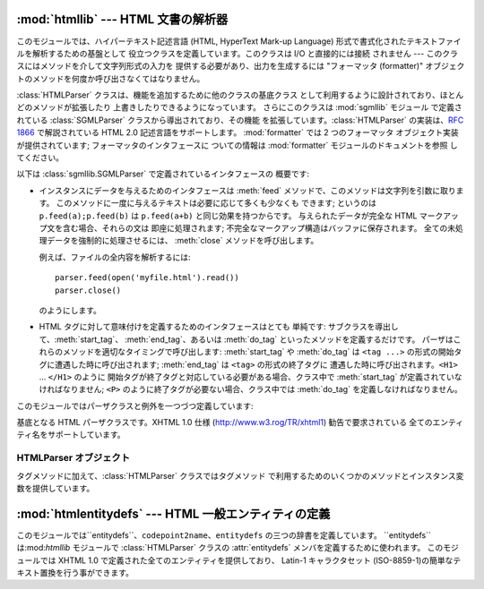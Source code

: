 
:mod:`htmllib` --- HTML 文書の解析器
====================================

.. module:: htmllib
   :synopsis: HTML 文書の解析器。


.. index::
   single: HTML
   single: hypertext

このモジュールでは、ハイパーテキスト記述言語 (HTML, HyperText Mark-up  Language)
形式で書式化されたテキストファイルを解析するための基盤として 役立つクラスを定義しています。このクラスは I/O と直接的には接続 されません ---
このクラスにはメソッドを介して文字列形式の入力を 提供する必要があり、出力を生成するには "フォーマッタ (formatter)"
オブジェクトのメソッドを何度か呼び出さなくてはなりません。

.. index::
   module: sgmllib
   module: formatter
   single: SGMLParser (in module sgmllib)

:class:`HTMLParser` クラスは、機能を追加するために他のクラスの基底クラス として利用するように設計されており、ほとんどのメソッドが拡張したり
上書きしたりできるようになっています。 さらにこのクラスは :mod:`sgmllib` モジュール で定義されている :class:`SGMLParser`
クラスから導出されており、その機能 を拡張しています。:class:`HTMLParser` の実装は、:rfc:`1866` で解説されている HTML
2.0 記述言語をサポートします。 :mod:`formatter` では 2 つのフォーマッタ オブジェクト実装が提供されています;
フォーマッタのインタフェースに ついての情報は :mod:`formatter` モジュールのドキュメントを参照 してください。

以下は :class:`sgmllib.SGMLParser` で定義されているインタフェースの 概要です:

* インスタンスにデータを与えるためのインタフェースは :meth:`feed` メソッドで、このメソッドは文字列を引数に取ります。
  このメソッドに一度に与えるテキストは必要に応じて多くも少なくも できます; というのは ``p.feed(a);p.feed(b)`` は
  ``p.feed(a+b)``  と同じ効果を持つからです。 与えられたデータが完全な HTML マークアップ文を含む場合、それらの文は 即座に処理されます;
  不完全なマークアップ構造はバッファに保存されます。 全ての未処理データを強制的に処理させるには、 :meth:`close`  メソッドを呼び出します。

  例えば、ファイルの全内容を解析するには::

     parser.feed(open('myfile.html').read())
     parser.close()

  のようにします。

* HTML タグに対して意味付けを定義するためのインタフェースはとても 単純です: サブクラスを導出して、:meth:`start_tag`、
  :meth:`end_tag`、あるいは :meth:`do_tag` といったメソッドを定義するだけです。
  パーザはこれらのメソッドを適切なタイミングで呼び出します:  :meth:`start_tag` や :meth:`do_tag` は  ``<tag
  ...>`` の形式の開始タグに遭遇した時に呼び出されます; :meth:`end_tag` は ``<tag>`` の形式の終了タグに
  遭遇した時に呼び出されます。``<H1>`` ... ``</H1>`` のように 開始タグが終了タグと対応している必要がある場合、クラス中で
  :meth:`start_tag` が定義されていなければなりません; ``<P>`` のように終了タグが必要ない場合、クラス中では
  :meth:`do_tag` を定義しなければなりません。

このモジュールではパーザクラスと例外を一つづつ定義しています:


.. class:: HTMLParser(formatter)

   基底となる HTML パーザクラスです。XHTML 1.0 仕様  (`<http://www.w3.rog/TR/xhtml1>`_) 勧告で要求されている
   全てのエンティティ名をサポートしています。


.. exception:: HTMLParseError

   :class:`HTMLParser` クラスがパーズ処理中にエラーに遭遇した場合に 送出する例外です。

   .. versionadded:: 2.4


.. seealso::

   Module :mod:`formatter`
      抽象化された書式イベントの流れを writer オブジェクト上の特定の出力イベントに変換するための インターフェース。

   Module :mod:`HTMLParser`
      HTML パーザのひとつです。やや低いレベル でしか入力を扱えませんが、XHTML を扱うことができるように設計 されています。"広く知られている HTML
      (HTML as deployed)" では 使われておらずかつ XHTML では正しくないとされる SGML 構文のいくつか は実装されていません。

   Module :mod:`htmlentitydefs`
      XHTML 1.0 エンティティに対する置換 テキストの定義。

   Module :mod:`sgmllib`
      :class:`HTMLParser` の基底クラス。


.. _html-parser-objects:

HTMLParser オブジェクト
-----------------------

タグメソッドに加えて、:class:`HTMLParser` クラスではタグメソッド で利用するためのいくつかのメソッドとインスタンス変数を提供しています。


.. attribute:: HTMLParser.formatter

   パーザに関連付けられているフォーマッタインスタンスです。


.. attribute:: HTMLParser.nofill

   ブール値のフラグで、空白文字を縮約したくないときには真、縮約するときには 偽にします。一般的には、この値を真にするのは、``<PRE>`` 要素の
   中のテキストのように、文字列データが "書式化済みの (preformatted)"  場合だけです。標準の値は偽です。この値は
   :meth:`handle_data` および :meth:`save_end` の操作に影響します。


.. method:: HTMLParser.anchor_bgn(href, name, type)

   このメソッドはアンカー領域の先頭で呼び出されます。引数は  ``<A>`` タグの属性で同じ名前を持つものに対応します。
   標準の実装では、ドキュメント内のハイパーリンク  (``<A>`` タグの ``HREF`` 属性) を列挙したリスト
   を維持しています。ハイパーリンクのリストはデータ属性 :attr:`anchorlist` で手に入れることができます。


.. method:: HTMLParser.anchor_end()

   このメソッドはアンカー領域の末尾で呼び出されます。標準の 実装では、テキストの注釈マーカを追加します。マーカは  :meth:`anchor_bgn`
   で作られたハイパーリンクリストの インデクス値です。


.. method:: HTMLParser.handle_image(source, alt[, ismap[, align[, width[, height]]]])

   このメソッドは画像を扱うために呼び出されます。標準の実装では、 単に :meth:`handle_data` に *alt* の値を渡すだけです。


.. method:: HTMLParser.save_bgn()

   文字列データをフォーマッタオブジェクトに送らずにバッファに保存 する操作を開始します。保存されたデータは :meth:`save_end` で取得してください。
   :meth:`save_bgn` / :meth:`save_end`  のペアを入れ子構造にすることはできません。


.. method:: HTMLParser.save_end()

   文字列データのバッファリングを終了し、以前 :meth:`save_bgn`  を呼び出した時点から保存されている全てのデータを返します。
   :attr:`nofill` フラグが偽の場合、空白文字は全てスペース文字 一文字に置き換えられます。予め :meth:`save_bgn` を呼ばないで
   このメソッドを呼び出すと :exc:`TypeError` 例外が送出されます。


:mod:`htmlentitydefs` --- HTML 一般エンティティの定義
=====================================================

.. module:: htmlentitydefs
   :synopsis: HTML 一般エンティティの定義。
.. sectionauthor:: Fred L. Drake, Jr. <fdrake@acm.org>


このモジュールでは``entitydefs``、``codepoint2name``、``entitydefs`` の三つの辞書を定義しています。
``entitydefs``は:mod:`htmllib` モジュールで :class:`HTMLParser` クラスの :attr:`entitydefs`
メンバを定義するために使われます。 このモジュールでは XHTML 1.0 で定義された全てのエンティティを提供しており、 Latin-1 キャラクタセット
(ISO-8859-1)の簡単なテキスト置換を行う事ができます。


.. data:: entitydefs

   各 XHTML 1.0 エンティティ定義について、ISO Latin-1 における置換 テキストへの対応付けを行っている辞書です。


.. data:: name2codepoint

   HTMLのエンティティ名をUnicodeのコードポイントに変換するための辞書です。

   .. versionadded:: 2.3


.. data:: codepoint2name

   A dictionary that maps Unicode codepoints to HTML entity names.
   UnicodeのコードポイントをHTMLのエンティティ名に変換するための辞書です。

   .. versionadded:: 2.3


